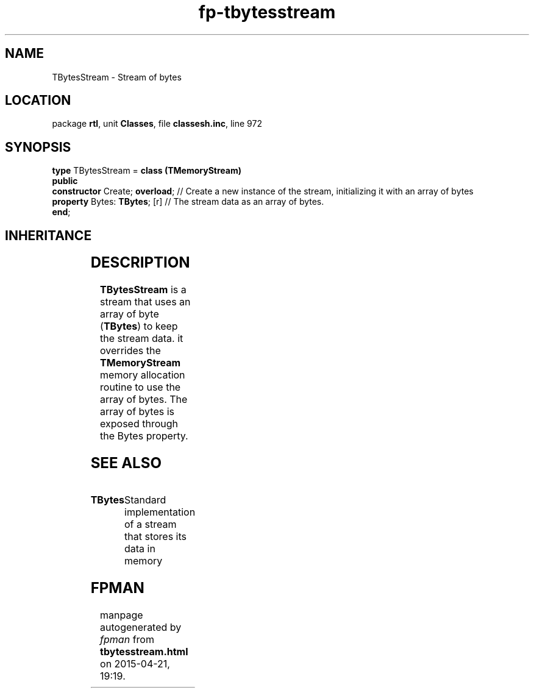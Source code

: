 .\" file autogenerated by fpman
.TH "fp-tbytesstream" 3 "2014-03-14" "fpman" "Free Pascal Programmer's Manual"
.SH NAME
TBytesStream - Stream of bytes
.SH LOCATION
package \fBrtl\fR, unit \fBClasses\fR, file \fBclassesh.inc\fR, line 972
.SH SYNOPSIS
\fBtype\fR TBytesStream = \fBclass (TMemoryStream)\fR
.br
\fBpublic\fR
  \fBconstructor\fR Create; \fBoverload\fR; // Create a new instance of the stream, initializing it with an array of bytes
  \fBproperty\fR Bytes: \fBTBytes\fR; [r]   // The stream data as an array of bytes.
.br
\fBend\fR;
.SH INHERITANCE
.TS
l l
l l
l l
l l
l l.
\fBTBytesStream\fR	Stream of bytes
\fBTMemoryStream\fR	Standard implementation of a stream that stores its data in memory
\fBTCustomMemoryStream\fR	Abstract stream that stores its data in memory.
\fBTStream\fR	Base class for streams.
\fBTObject\fR	Base class of all classes.
.TE
.SH DESCRIPTION
\fBTBytesStream\fR is a stream that uses an array of byte (\fBTBytes\fR) to keep the stream data. it overrides the \fBTMemoryStream\fR memory allocation routine to use the array of bytes. The array of bytes is exposed through the Bytes property.


.SH SEE ALSO
.TP
.B TBytes
Standard implementation of a stream that stores its data in memory

.SH FPMAN
manpage autogenerated by \fIfpman\fR from \fBtbytesstream.html\fR on 2015-04-21, 19:19.

